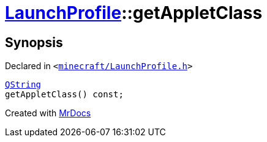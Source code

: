 [#LaunchProfile-getAppletClass]
= xref:LaunchProfile.adoc[LaunchProfile]::getAppletClass
:relfileprefix: ../
:mrdocs:


== Synopsis

Declared in `&lt;https://github.com/PrismLauncher/PrismLauncher/blob/develop/launcher/minecraft/LaunchProfile.h#L71[minecraft&sol;LaunchProfile&period;h]&gt;`

[source,cpp,subs="verbatim,replacements,macros,-callouts"]
----
xref:QString.adoc[QString]
getAppletClass() const;
----



[.small]#Created with https://www.mrdocs.com[MrDocs]#
